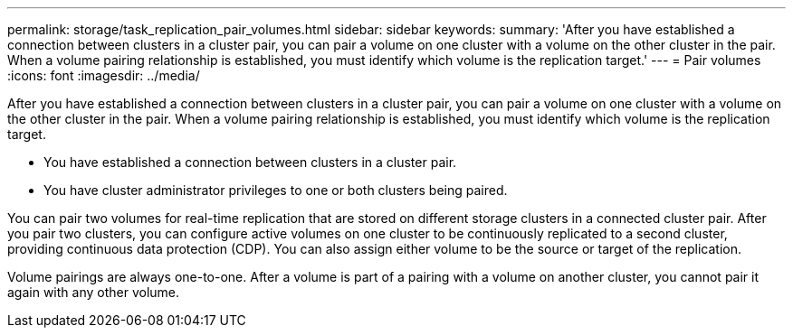 ---
permalink: storage/task_replication_pair_volumes.html
sidebar: sidebar
keywords: 
summary: 'After you have established a connection between clusters in a cluster pair, you can pair a volume on one cluster with a volume on the other cluster in the pair. When a volume pairing relationship is established, you must identify which volume is the replication target.'
---
= Pair volumes
:icons: font
:imagesdir: ../media/

[.lead]
After you have established a connection between clusters in a cluster pair, you can pair a volume on one cluster with a volume on the other cluster in the pair. When a volume pairing relationship is established, you must identify which volume is the replication target.

* You have established a connection between clusters in a cluster pair.
* You have cluster administrator privileges to one or both clusters being paired.

You can pair two volumes for real-time replication that are stored on different storage clusters in a connected cluster pair. After you pair two clusters, you can configure active volumes on one cluster to be continuously replicated to a second cluster, providing continuous data protection (CDP). You can also assign either volume to be the source or target of the replication.

Volume pairings are always one-to-one. After a volume is part of a pairing with a volume on another cluster, you cannot pair it again with any other volume.

